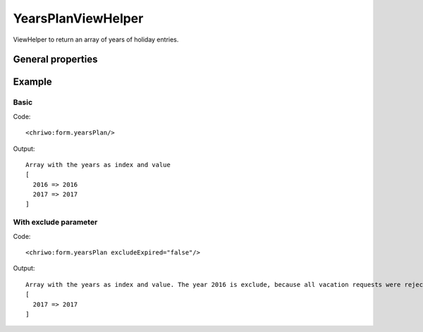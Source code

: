 YearsPlanViewHelper
-------------------

ViewHelper to return an array of years of holiday entries.


General properties
^^^^^^^^^^^^^^^^^^

.. t3-field-list-table::
 :header-rows: 1

 - :Name: Name:
   :Type: Type:
   :Description: Description:
   :Default value: Default value:

 - :Name:
         excludeExpired
   :Type:
         boolean
   :Description:
         Optional parameter to exclude requests that have been rejected
   :Default value:
         false

Example
^^^^^^^

Basic
"""""

Code: ::

	 <chriwo:form.yearsPlan/>

Output: ::

	 Array with the years as index and value
	 [
	   2016 => 2016
	   2017 => 2017
	 ]


With exclude parameter
""""""""""""""""""""""

Code: ::

   <chriwo:form.yearsPlan excludeExpired="false"/>

Output: ::

	 Array with the years as index and value. The year 2016 is exclude, because all vacation requests were rejected.
	 [
	   2017 => 2017
	 ]

